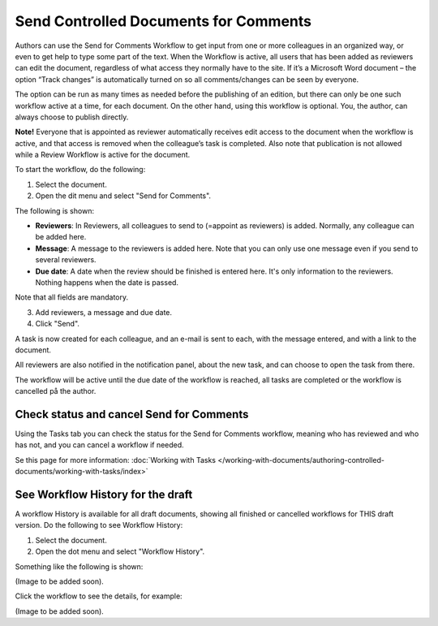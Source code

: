 Send Controlled Documents for Comments
========================================

Authors can use the Send for Comments Workflow to get input from one or more colleagues in an organized way, or even to get help to type some part of the text. When the Workflow is active, all users that has been added as reviewers can edit the document, regardless of what access they normally have to the site. If it’s a Microsoft Word document – the option “Track changes” is automatically turned on so all comments/changes can be seen by everyone.

The option can be run as many times as needed before the publishing of an edition, but there can only be one such workflow active at a time, for each document. On the other hand, using this workflow is optional. You, the author, can always choose to publish directly. 

**Note!**
Everyone that is appointed as reviewer automatically receives edit access to the document when the workflow is active, and that access is removed when the colleague’s task is completed. Also note that publication is not allowed while a Review Workflow is active for the document.

To start the workflow, do the following:

1. Select the document.
2. Open the dit menu and select "Send for Comments".

.. image:: send-for-comments-1.png

The following is shown:

.. image:: send-for-comments-2.png

+ **Reviewers**: In Reviewers, all colleagues to send to (=appoint as reviewers) is added. Normally, any colleague can be added here. 
+ **Message**: A message to the reviewers is added here. Note that you can only use one message even if you send to several reviewers. 
+ **Due date**: A date when the review should be finished is entered here. It's only information to the reviewers. Nothing happens when the date is passed.

Note that all fields are mandatory.

3. Add reviewers, a message and due date.
4. Click "Send".

A task is now created for each colleague, and an e-mail is sent to each, with the message entered, and with a link to the document. 

All reviewers are also notified in the notification panel, about the new task, and can choose to open the task from there. 

The workflow will be active until the due date of the workflow is reached, all tasks are completed or the workflow is cancelled på the author.

Check status and cancel Send for Comments
******************************************
Using the Tasks tab you can check the status for the Send for Comments workflow, meaning who has reviewed and who has not, and you can cancel a workflow if needed.

Se this page for more information: :doc:`Working with Tasks </working-with-documents/authoring-controlled-documents/working-with-tasks/index>`

See Workflow History for the draft
***********************************
A workflow History is available for all draft documents, showing all finished or cancelled workflows for THIS draft version. Do the following to see Workflow History:

1. Select the document.
2. Open the dot menu and select "Workflow History".

.. image:: workflow-history.png

Something like the following is shown:

(Image to be added soon).
 
Click the workflow to see the details, for example:

(Image to be added soon).
 
